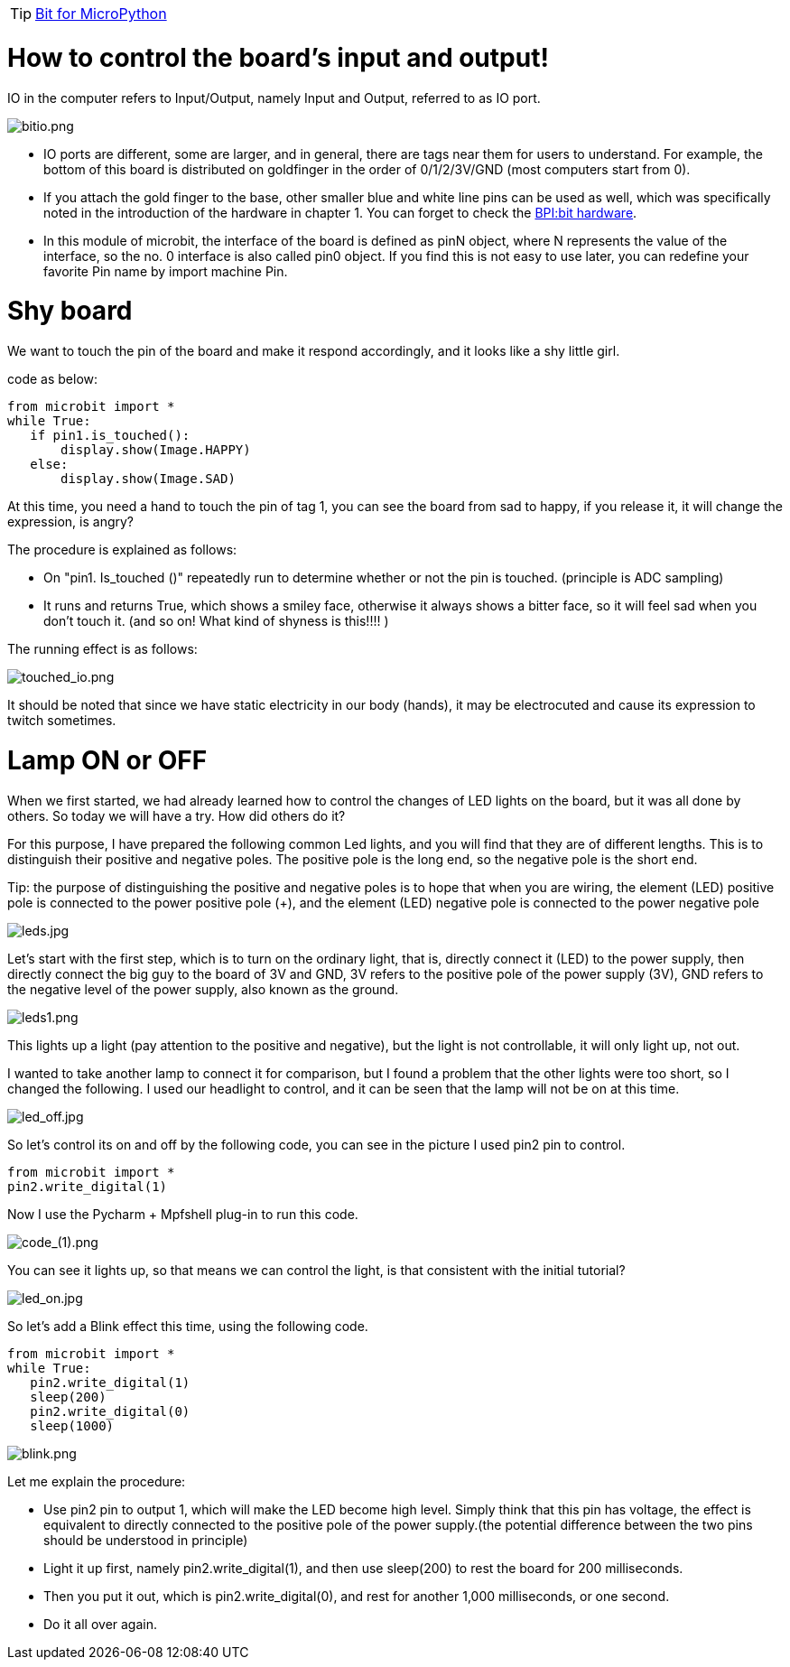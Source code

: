 TIP: link:/en/BPI-Bit/Bit_for_MicroPython#_development_tutorialbased_on_microbit[Bit for MicroPython]

= How to control the board's input and output!

IO in the computer refers to Input/Output, namely Input and Output, referred to as IO port.

image::/bpi-bit/bitio.png[bitio.png]

- IO ports are different, some are larger, and in general, there are tags near them for users to understand. For example, the bottom of this board is distributed on goldfinger in the order of 0/1/2/3V/GND (most computers start from 0).
- If you attach the gold finger to the base, other smaller blue and white line pins can be used as well, which was specifically noted in the introduction of the hardware in chapter 1. You can forget to check the link:https://docs.banana-pi.org/en/BPI-Bit/BananaPi_BPI-Bit#_hardware[BPI:bit hardware].
- In this module of microbit, the interface of the board is defined as pinN object, where N represents the value of the interface, so the no. 0 interface is also called pin0 object. If you find this is not easy to use later, you can redefine your favorite Pin name by import machine Pin.

= Shy board
We want to touch the pin of the board and make it respond accordingly, and it looks like a shy little girl.

code as below:
```sh
from microbit import *
while True:
   if pin1.is_touched():
       display.show(Image.HAPPY)
   else:
       display.show(Image.SAD)
```
At this time, you need a hand to touch the pin of tag 1, you can see the board from sad to happy, if you release it, it will change the expression, is angry?

The procedure is explained as follows:

- On "pin1. Is_touched ()" repeatedly run to determine whether or not the pin is touched. (principle is ADC sampling)
- It runs and returns True, which shows a smiley face, otherwise it always shows a bitter face, so it will feel sad when you don't touch it. (and so on! What kind of shyness is this!!!! )

The running effect is as follows:

image::/bpi-bit/touched_io.png[touched_io.png]

It should be noted that since we have static electricity in our body (hands), it may be electrocuted and cause its expression to twitch sometimes.

= Lamp ON or OFF
When we first started, we had already learned how to control the changes of LED lights on the board, but it was all done by others. So today we will have a try. How did others do it?

For this purpose, I have prepared the following common Led lights, and you will find that they are of different lengths. This is to distinguish their positive and negative poles. The positive pole is the long end, so the negative pole is the short end.

Tip: the purpose of distinguishing the positive and negative poles is to hope that when you are wiring, the element (LED) positive pole is connected to the power positive pole (+), and the element (LED) negative pole is connected to the power negative pole

image::/bpi-bit/leds.jpg[leds.jpg]

Let's start with the first step, which is to turn on the ordinary light, that is, directly connect it (LED) to the power supply, then directly connect the big guy to the board of 3V and GND, 3V refers to the positive pole of the power supply (3V), GND refers to the negative level of the power supply, also known as the ground.

image::/bpi-bit/leds1.png[leds1.png]

This lights up a light (pay attention to the positive and negative), but the light is not controllable, it will only light up, not out.

I wanted to take another lamp to connect it for comparison, but I found a problem that the other lights were too short, so I changed the following. I used our headlight to control, and it can be seen that the lamp will not be on at this time.

image::/bpi-bit/led_off.jpg[led_off.jpg]

So let's control its on and off by the following code, you can see in the picture I used pin2 pin to control.
```sh
from microbit import *
pin2.write_digital(1)
```
Now I use the Pycharm + Mpfshell plug-in to run this code.

image::/bpi-bit/code_(1).png[code_(1).png]

You can see it lights up, so that means we can control the light, is that consistent with the initial tutorial?

image::/bpi-bit/led_on.jpg[led_on.jpg]

So let's add a Blink effect this time, using the following code.
```sh
from microbit import *
while True:
   pin2.write_digital(1)
   sleep(200)
   pin2.write_digital(0)
   sleep(1000)
```

image::/bpi-bit/blink.png[blink.png]

Let me explain the procedure:

- Use pin2 pin to output 1, which will make the LED become high level. Simply think that this pin has voltage, the effect is equivalent to directly connected to the positive pole of the power supply.(the potential difference between the two pins should be understood in principle)
- Light it up first, namely pin2.write_digital(1), and then use sleep(200) to rest the board for 200 milliseconds.
- Then you put it out, which is pin2.write_digital(0), and rest for another 1,000 milliseconds, or one second.
- Do it all over again.